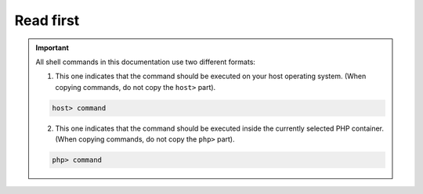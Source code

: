 .. _read_first:

**********
Read first
**********

.. important::

   All shell commands in this documentation use two different formats:

   1. This one indicates that the command should be executed on your host operating system. (When copying commands, do not copy the ``host>`` part).

   .. code-block:: bash

       host> command

   2. This one indicates that the command should be executed inside the currently selected PHP container.  (When copying commands, do not copy the ``php>`` part).

   .. code-block:: bash

       php> command
